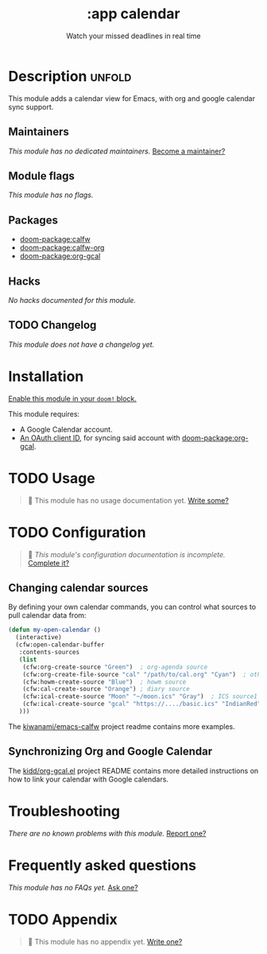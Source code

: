 #+title:    :app calendar
#+subtitle: Watch your missed deadlines in real time
#+created:  January 13, 2018
#+since:    21.12.0 (#355)

* Description :unfold:
This module adds a calendar view for Emacs, with org and google calendar sync
support.

** Maintainers
/This module has no dedicated maintainers./ [[doom-contrib-maintainer:][Become a maintainer?]]

** Module flags
/This module has no flags./

** Packages
- [[doom-package:calfw]]
- [[doom-package:calfw-org]]
- [[doom-package:org-gcal]]
  
** Hacks
/No hacks documented for this module./

** TODO Changelog
# This section will be machine generated. Don't edit it by hand.
/This module does not have a changelog yet./

* Installation
[[id:01cffea4-3329-45e2-a892-95a384ab2338][Enable this module in your ~doom!~ block.]]

This module requires:
- A Google Calendar account.
- [[https://github.com/kidd/org-gcal.el#installation][An OAuth client ID]], for syncing said account with [[doom-package:org-gcal]].

* TODO Usage
#+begin_quote
 󱌣 This module has no usage documentation yet. [[doom-contrib-module:][Write some?]]
#+end_quote

* TODO Configuration
#+begin_quote
 󱌣 /This module's configuration documentation is incomplete./ [[doom-contrib-module:][Complete it?]]
#+end_quote

** Changing calendar sources
By defining your own calendar commands, you can control what sources to pull
calendar data from:
#+begin_src emacs-lisp
(defun my-open-calendar ()
  (interactive)
  (cfw:open-calendar-buffer
   :contents-sources
   (list
    (cfw:org-create-source "Green")  ; org-agenda source
    (cfw:org-create-file-source "cal" "/path/to/cal.org" "Cyan")  ; other org source
    (cfw:howm-create-source "Blue")  ; howm source
    (cfw:cal-create-source "Orange") ; diary source
    (cfw:ical-create-source "Moon" "~/moon.ics" "Gray")  ; ICS source1
    (cfw:ical-create-source "gcal" "https://..../basic.ics" "IndianRed") ; google calendar ICS
   )))
#+end_src

The [[https://github.com/kiwanami/emacs-calfw][kiwanami/emacs-calfw]] project readme contains more examples.

** Synchronizing Org and Google Calendar
The [[https://github.com/kidd/org-gcal.el][kidd/org-gcal.el]] project README contains more detailed instructions on how
to link your calendar with Google calendars.

* Troubleshooting
/There are no known problems with this module./ [[doom-report:][Report one?]]

* Frequently asked questions
/This module has no FAQs yet./ [[doom-suggest-faq:][Ask one?]]

* TODO Appendix
#+begin_quote
 󱌣 This module has no appendix yet. [[doom-contrib-module:][Write one?]]
#+end_quote
